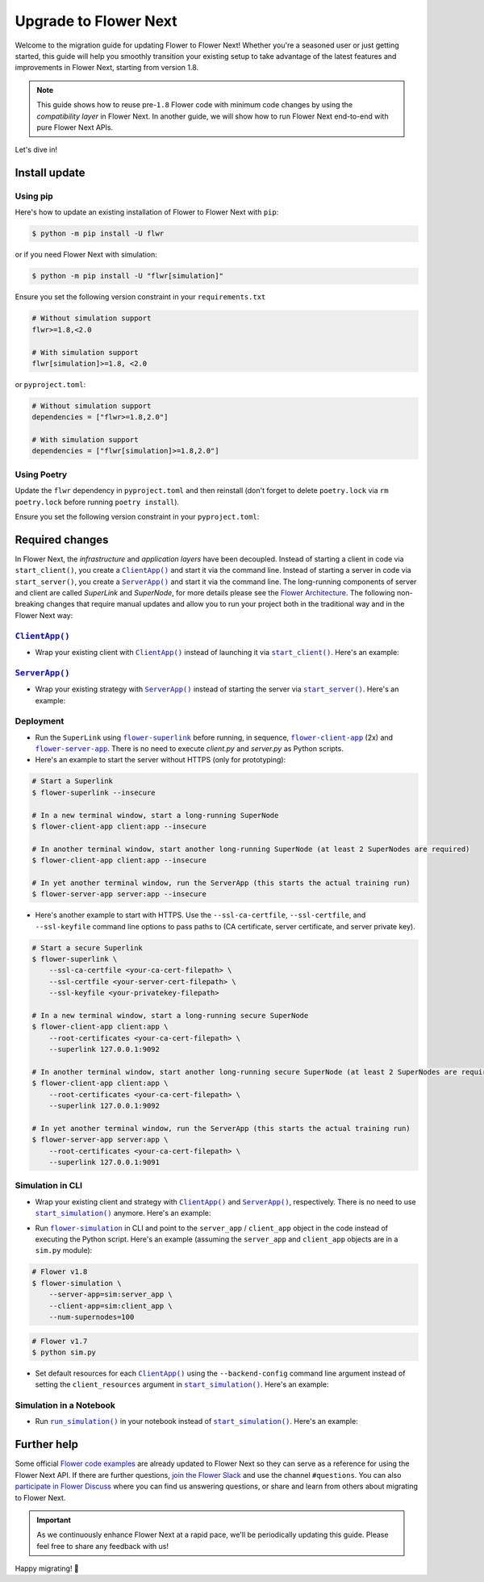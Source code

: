Upgrade to Flower Next
======================

Welcome to the migration guide for updating Flower to Flower Next! Whether you're a
seasoned user or just getting started, this guide will help you smoothly transition your
existing setup to take advantage of the latest features and improvements in Flower Next,
starting from version 1.8.

.. note::

    This guide shows how to reuse pre-``1.8`` Flower code with minimum code changes by
    using the *compatibility layer* in Flower Next. In another guide, we will show how
    to run Flower Next end-to-end with pure Flower Next APIs.

Let's dive in!

..
    Generate link text as literal. Refs:
    - https://stackoverflow.com/q/71651598
    - https://github.com/jgm/pandoc/issues/3973#issuecomment-337087394

.. |clientapp_link| replace:: ``ClientApp()``

.. |serverapp_link| replace:: ``ServerApp()``

.. |startclient_link| replace:: ``start_client()``

.. |startserver_link| replace:: ``start_server()``

.. |startsim_link| replace:: ``start_simulation()``

.. |runsim_link| replace:: ``run_simulation()``

.. |flowernext_superlink_link| replace:: ``flower-superlink``

.. |flowernext_clientapp_link| replace:: ``flower-client-app``

.. |flowernext_serverapp_link| replace:: ``flower-server-app``

.. |flower_simulation_link| replace:: ``flower-simulation``

.. _clientapp_link: ref-api/flwr.client.ClientApp.html

.. _flower_simulation_link: ref-api-cli.html#flower-simulation

.. _flowernext_clientapp_link: ref-api-cli.html#flower-client-app

.. _flowernext_serverapp_link: ref-api-cli.html#flower-server-app

.. _flowernext_superlink_link: ref-api-cli.html#flower-superlink

.. _runsim_link: ref-api/flwr.simulation.run_simulation.html

.. _serverapp_link: ref-api/flwr.server.ServerApp.html

.. _startclient_link: ref-api/flwr.client.start_client.html

.. _startserver_link: ref-api/flwr.server.start_server.html

.. _startsim_link: ref-api/flwr.simulation.start_simulation.html

Install update
--------------

Using pip
~~~~~~~~~

Here's how to update an existing installation of Flower to Flower Next with ``pip``:

.. code-block:: bash

    $ python -m pip install -U flwr

or if you need Flower Next with simulation:

.. code-block:: bash

    $ python -m pip install -U "flwr[simulation]"

Ensure you set the following version constraint in your ``requirements.txt``

.. code-block::

    # Without simulation support
    flwr>=1.8,<2.0

    # With simulation support
    flwr[simulation]>=1.8, <2.0

or ``pyproject.toml``:

.. code-block:: toml

    # Without simulation support
    dependencies = ["flwr>=1.8,2.0"]

    # With simulation support
    dependencies = ["flwr[simulation]>=1.8,2.0"]

Using Poetry
~~~~~~~~~~~~

Update the ``flwr`` dependency in ``pyproject.toml`` and then reinstall (don't forget to
delete ``poetry.lock`` via ``rm poetry.lock`` before running ``poetry install``).

Ensure you set the following version constraint in your ``pyproject.toml``:

.. code-block:: toml
    :substitutions:

     [tool.poetry.dependencies]
     python = "^|python_version|"

     # Without simulation support
     flwr = ">=1.8,<2.0"

     # With simulation support
     flwr = { version = ">=1.8,<2.0", extras = ["simulation"] }

Required changes
----------------

In Flower Next, the *infrastructure* and *application layers* have been decoupled.
Instead of starting a client in code via ``start_client()``, you create a
|clientapp_link|_ and start it via the command line. Instead of starting a server in
code via ``start_server()``, you create a |serverapp_link|_ and start it via the command
line. The long-running components of server and client are called `SuperLink` and
`SuperNode`, for more details please see the `Flower Architecture`_. The following
non-breaking changes that require manual updates and allow you to run your project both
in the traditional way and in the Flower Next way:

.. _flower architecture: explanation-flower-architecture.rst

|clientapp_link|_
~~~~~~~~~~~~~~~~~

- Wrap your existing client with |clientapp_link|_ instead of launching it via
  |startclient_link|_. Here's an example:

.. code-block:: python
    :emphasize-lines: 2,6

    # Flower v1.11+
    def client_fn(context: flwr.common.Context):
        return flwr.client.FlowerClient().to_client()


    app = flwr.client.ClientApp(
        client_fn=client_fn,
    )


    # Flower v1.8 - v1.10
    def client_fn(cid: str):
        return flwr.client.FlowerClient().to_client()


    app = flwr.client.ClientApp(
        client_fn=client_fn,
    )

    # Flower v1.7
    if __name__ == "__main__":
        flwr.client.start_client(
            server_address="127.0.0.1:8080",
            client=flwr.client.FlowerClient().to_client(),
        )

|serverapp_link|_
~~~~~~~~~~~~~~~~~

- Wrap your existing strategy with |serverapp_link|_ instead of starting the server via
  |startserver_link|_. Here's an example:

.. code-block:: python
    :emphasize-lines: 2,5,11

    # Flower v1.11+
    def server_fn(context: flwr.common.Context):
        strategy = flwr.server.strategy.FedAvg()
        config = flwr.server.ServerConfig()
        return flwr.server.ServerAppComponents(strategy=strategy, config=config)


    app = flwr.server.ServerApp(
        server_fn=server_fn,
    )

    # Flower v1.8 - v1.11
    app = flwr.server.ServerApp(
        config=config,
        strategy=strategy,
    )

    # Flower v1.7
    if __name__ == "__main__":
        flwr.server.start_server(
            server_address="0.0.0.0:8080",
            config=config,
            strategy=strategy,
        )

Deployment
~~~~~~~~~~

- Run the ``SuperLink`` using |flowernext_superlink_link|_ before running, in sequence,
  |flowernext_clientapp_link|_ (2x) and |flowernext_serverapp_link|_. There is no need
  to execute `client.py` and `server.py` as Python scripts.
- Here's an example to start the server without HTTPS (only for prototyping):

.. code-block:: bash

    # Start a Superlink
    $ flower-superlink --insecure

    # In a new terminal window, start a long-running SuperNode
    $ flower-client-app client:app --insecure

    # In another terminal window, start another long-running SuperNode (at least 2 SuperNodes are required)
    $ flower-client-app client:app --insecure

    # In yet another terminal window, run the ServerApp (this starts the actual training run)
    $ flower-server-app server:app --insecure

- Here's another example to start with HTTPS. Use the ``--ssl-ca-certfile``,
  ``--ssl-certfile``, and ``--ssl-keyfile`` command line options to pass paths to (CA
  certificate, server certificate, and server private key).

.. code-block:: bash

    # Start a secure Superlink
    $ flower-superlink \
        --ssl-ca-certfile <your-ca-cert-filepath> \
        --ssl-certfile <your-server-cert-filepath> \
        --ssl-keyfile <your-privatekey-filepath>

    # In a new terminal window, start a long-running secure SuperNode
    $ flower-client-app client:app \
        --root-certificates <your-ca-cert-filepath> \
        --superlink 127.0.0.1:9092

    # In another terminal window, start another long-running secure SuperNode (at least 2 SuperNodes are required)
    $ flower-client-app client:app \
        --root-certificates <your-ca-cert-filepath> \
        --superlink 127.0.0.1:9092

    # In yet another terminal window, run the ServerApp (this starts the actual training run)
    $ flower-server-app server:app \
        --root-certificates <your-ca-cert-filepath> \
        --superlink 127.0.0.1:9091

Simulation in CLI
~~~~~~~~~~~~~~~~~

- Wrap your existing client and strategy with |clientapp_link|_ and |serverapp_link|_,
  respectively. There is no need to use |startsim_link|_ anymore. Here's an example:

.. code-block:: python
    :emphasize-lines: 7,11,14

    # Regular Flower client implementation
    class FlowerClient(NumPyClient):
        # ...
        pass


    # Flower v1.11+
    def client_fn(context: flwr.common.Context):
        return flwr.client.FlowerClient().to_client()


    app = flwr.client.ClientApp(
        client_fn=client_fn,
    )

    server_app = flwr.server.ServerApp(
        config=config,
        strategy=strategy,
    )


    # Flower v1.8 - v1.10
    def client_fn(cid: str):
        return FlowerClient().to_client()


    client_app = flwr.client.ClientApp(
        client_fn=client_fn,
    )

    server_app = flwr.server.ServerApp(
        config=config,
        strategy=strategy,
    )

    # Flower v1.7
    if __name__ == "__main__":
        hist = flwr.simulation.start_simulation(
            num_clients=100,
            # ...
        )

- Run |flower_simulation_link|_ in CLI and point to the ``server_app`` / ``client_app``
  object in the code instead of executing the Python script. Here's an example (assuming
  the ``server_app`` and ``client_app`` objects are in a ``sim.py`` module):

.. code-block:: bash

    # Flower v1.8
    $ flower-simulation \
        --server-app=sim:server_app \
        --client-app=sim:client_app \
        --num-supernodes=100

.. code-block:: bash

    # Flower v1.7
    $ python sim.py

- Set default resources for each |clientapp_link|_ using the ``--backend-config``
  command line argument instead of setting the ``client_resources`` argument in
  |startsim_link|_. Here's an example:

.. code-block:: bash
    :emphasize-lines:

    # Flower v1.8
    $ flower-simulation \
        --client-app=sim:client_app \
        --server-app=sim:server_app \
        --num-supernodes=100 \
        --backend-config='{"client_resources": {"num_cpus": 2, "num_gpus": 0.25}}'

.. code-block:: python
    :emphasize-lines:

    # Flower v1.7 (in `sim.py`)
    if __name__ == "__main__":
        hist = flwr.simulation.start_simulation(
            num_clients=100, client_resources={"num_cpus": 2, "num_gpus": 0.25}, ...
        )

Simulation in a Notebook
~~~~~~~~~~~~~~~~~~~~~~~~

- Run |runsim_link|_ in your notebook instead of |startsim_link|_. Here's an example:

.. code-block:: python
    :emphasize-lines: 21

    NUM_CLIENTS = 10  # Replace by any integer greater than zero


    def client_fn(cid: str):
        # ...
        return FlowerClient().to_client()


    client_app = flwr.client.ClientApp(
        client_fn=client_fn,
    )

    server_app = flwr.server.ServerApp(
        config=config,
        strategy=strategy,
    )

    backend_config = {"client_resources": {"num_cpus": 2, "num_gpus": 0.25}}

    # Flower v1.8
    flwr.simulation.run_simulation(
        server_app=server_app,
        client_app=client_app,
        num_supernodes=NUM_CLIENTS,
        backend_config=backend_config,
    )

    # Flower v1.7
    flwr.simulation.start_simulation(
        client_fn=client_fn,
        num_clients=NUM_CLIENTS,
        config=config,
        strategy=strategy,
        client_resources=backend_config["client_resources"],
    )

Further help
------------

Some official `Flower code examples <https://flower.ai/docs/examples/>`_ are already
updated to Flower Next so they can serve as a reference for using the Flower Next API.
If there are further questions, `join the Flower Slack <https://flower.ai/join-slack/>`_
and use the channel ``#questions``. You can also `participate in Flower Discuss
<https://discuss.flower.ai/>`_ where you can find us answering questions, or share and
learn from others about migrating to Flower Next.

.. admonition:: Important

    As we continuously enhance Flower Next at a rapid pace, we'll be periodically
    updating this guide. Please feel free to share any feedback with us!

..
    [TODO] Add links to Flower Next 101 and Flower Glossary

Happy migrating! 🚀
